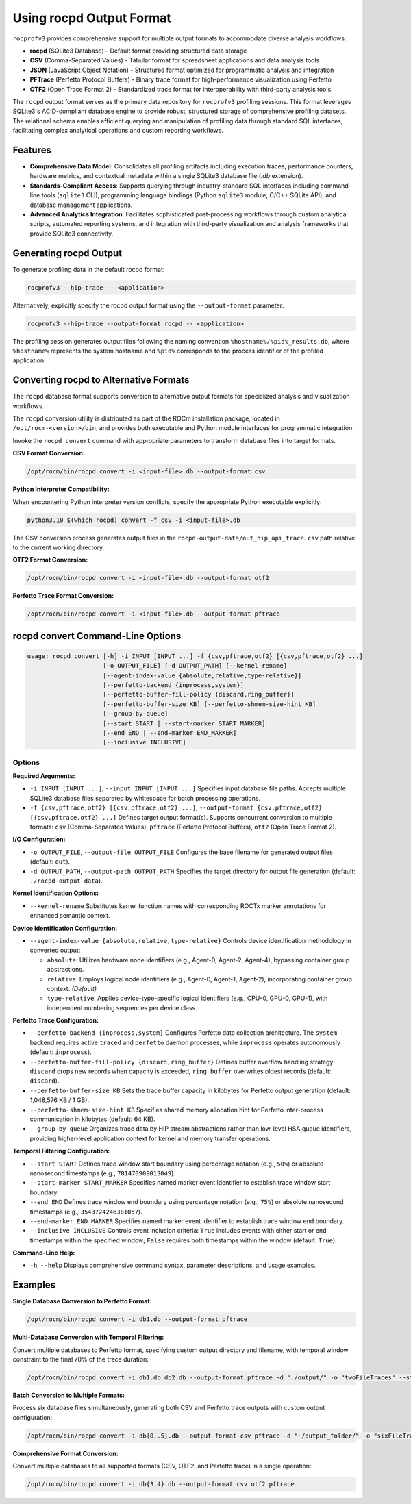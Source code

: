 .. meta::
    :description: "ROCprofiler-SDK rocpd output format documentation - comprehensive guide for SQLite3 database storage, format conversion utilities, and multi-format export capabilities for GPU profiling data analysis."
    :keywords: "ROCprofiler-SDK, rocpd, SQLite3, profiling database, format conversion, CSV export, JSON export, PFTrace, OTF2, GPU profiling, trace analysis"

.. _using-rocpd-output-format:

=========================
Using rocpd Output Format
=========================

``rocprofv3`` provides comprehensive support for multiple output formats to accommodate diverse analysis workflows:

- **rocpd** (SQLite3 Database) - Default format providing structured data storage
- **CSV** (Comma-Separated Values) - Tabular format for spreadsheet applications and data analysis tools
- **JSON** (JavaScript Object Notation) - Structured format optimized for programmatic analysis and integration
- **PFTrace** (Perfetto Protocol Buffers) - Binary trace format for high-performance visualization using Perfetto
- **OTF2** (Open Trace Format 2) - Standardized trace format for interoperability with third-party analysis tools

The ``rocpd`` output format serves as the primary data repository for ``rocprofv3`` profiling sessions. This format leverages SQLite3's ACID-compliant database engine to provide robust, structured storage of comprehensive profiling datasets. The relational schema enables efficient querying and manipulation of profiling data through standard SQL interfaces, facilitating complex analytical operations and custom reporting workflows.

Features
++++++++

- **Comprehensive Data Model**: Consolidates all profiling artifacts including execution traces, performance counters, hardware metrics, and contextual metadata within a single SQLite3 database file (`.db` extension).
- **Standards-Compliant Access**: Supports querying through industry-standard SQL interfaces including command-line tools (``sqlite3`` CLI), programming language bindings (Python ``sqlite3`` module, C/C++ SQLite API), and database management applications.
- **Advanced Analytics Integration**: Facilitates sophisticated post-processing workflows through custom analytical scripts, automated reporting systems, and integration with third-party visualization and analysis frameworks that provide SQLite3 connectivity.

Generating rocpd Output
+++++++++++++++++++++++

To generate profiling data in the default rocpd format:

.. code-block:: bash

   rocprofv3 --hip-trace -- <application>

Alternatively, explicitly specify the rocpd output format using the ``--output-format`` parameter:

.. code-block:: bash

   rocprofv3 --hip-trace --output-format rocpd -- <application>

The profiling session generates output files following the naming convention ``%hostname%/%pid%_results.db``, where ``%hostname%`` represents the system hostname and ``%pid%`` corresponds to the process identifier of the profiled application.

Converting rocpd to Alternative Formats
+++++++++++++++++++++++++++++++++++++

The ``rocpd`` database format supports conversion to alternative output formats for specialized analysis and visualization workflows.

The ``rocpd`` conversion utility is distributed as part of the ROCm installation package, located in ``/opt/rocm-<version>/bin``, and provides both executable and Python module interfaces for programmatic integration.

Invoke the ``rocpd convert`` command with appropriate parameters to transform database files into target formats.

**CSV Format Conversion:**

.. code-block:: bash

   /opt/rocm/bin/rocpd convert -i <input-file>.db --output-format csv

**Python Interpreter Compatibility:**

When encountering Python interpreter version conflicts, specify the appropriate Python executable explicitly:

.. code-block:: bash

   python3.10 $(which rocpd) convert -f csv -i <input-file>.db

The CSV conversion process generates output files in the ``rocpd-output-data/out_hip_api_trace.csv`` path relative to the current working directory.

**OTF2 Format Conversion:**

.. code-block:: bash

   /opt/rocm/bin/rocpd convert -i <input-file>.db --output-format otf2

**Perfetto Trace Format Conversion:**

.. code-block:: bash

   /opt/rocm/bin/rocpd convert -i <input-file>.db --output-format pftrace

rocpd convert Command-Line Options
++++++++++++++++++++++++++++++++++

.. code-block:: none

   usage: rocpd convert [-h] -i INPUT [INPUT ...] -f {csv,pftrace,otf2} [{csv,pftrace,otf2} ...]
                        [-o OUTPUT_FILE] [-d OUTPUT_PATH] [--kernel-rename]
                        [--agent-index-value {absolute,relative,type-relative}]
                        [--perfetto-backend {inprocess,system}]
                        [--perfetto-buffer-fill-policy {discard,ring_buffer}]
                        [--perfetto-buffer-size KB] [--perfetto-shmem-size-hint KB]
                        [--group-by-queue]
                        [--start START | --start-marker START_MARKER]
                        [--end END | --end-marker END_MARKER]
                        [--inclusive INCLUSIVE]

Options
-------

**Required Arguments:**

- ``-i INPUT [INPUT ...]``, ``--input INPUT [INPUT ...]``  
  Specifies input database file paths. Accepts multiple SQLite3 database files separated by whitespace for batch processing operations.

- ``-f {csv,pftrace,otf2} [{csv,pftrace,otf2} ...]``, ``--output-format {csv,pftrace,otf2} [{csv,pftrace,otf2} ...]``  
  Defines target output format(s). Supports concurrent conversion to multiple formats: ``csv`` (Comma-Separated Values), ``pftrace`` (Perfetto Protocol Buffers), ``otf2`` (Open Trace Format 2).

**I/O Configuration:**

- ``-o OUTPUT_FILE``, ``--output-file OUTPUT_FILE``  
  Configures the base filename for generated output files (default: ``out``).

- ``-d OUTPUT_PATH``, ``--output-path OUTPUT_PATH``  
  Specifies the target directory for output file generation (default: ``./rocpd-output-data``).

**Kernel Identification Options:**

- ``--kernel-rename``  
  Substitutes kernel function names with corresponding ROCTx marker annotations for enhanced semantic context.

**Device Identification Configuration:**

- ``--agent-index-value {absolute,relative,type-relative}``  
  Controls device identification methodology in converted output:
  
  - ``absolute``: Utilizes hardware node identifiers (e.g., Agent-0, Agent-2, Agent-4), bypassing container group abstractions.
  - ``relative``: Employs logical node identifiers (e.g., Agent-0, Agent-1, Agent-2), incorporating container group context. *(Default)*
  - ``type-relative``: Applies device-type-specific logical identifiers (e.g., CPU-0, GPU-0, GPU-1), with independent numbering sequences per device class.

**Perfetto Trace Configuration:**

- ``--perfetto-backend {inprocess,system}``  
  Configures Perfetto data collection architecture. The ``system`` backend requires active ``traced`` and ``perfetto`` daemon processes, while ``inprocess`` operates autonomously (default: ``inprocess``).

- ``--perfetto-buffer-fill-policy {discard,ring_buffer}``  
  Defines buffer overflow handling strategy: ``discard`` drops new records when capacity is exceeded, ``ring_buffer`` overwrites oldest records (default: ``discard``).

- ``--perfetto-buffer-size KB``  
  Sets the trace buffer capacity in kilobytes for Perfetto output generation (default: 1,048,576 KB / 1 GB).

- ``--perfetto-shmem-size-hint KB``  
  Specifies shared memory allocation hint for Perfetto inter-process communication in kilobytes (default: 64 KB).

- ``--group-by-queue``  
  Organizes trace data by HIP stream abstractions rather than low-level HSA queue identifiers, providing higher-level application context for kernel and memory transfer operations.

**Temporal Filtering Configuration:**

- ``--start START``  
  Defines trace window start boundary using percentage notation (e.g., ``50%``) or absolute nanosecond timestamps (e.g., ``781470909013049``).

- ``--start-marker START_MARKER``  
  Specifies named marker event identifier to establish trace window start boundary.

- ``--end END``  
  Defines trace window end boundary using percentage notation (e.g., ``75%``) or absolute nanosecond timestamps (e.g., ``3543724246381057``).

- ``--end-marker END_MARKER``  
  Specifies named marker event identifier to establish trace window end boundary.

- ``--inclusive INCLUSIVE``  
  Controls event inclusion criteria: ``True`` includes events with either start or end timestamps within the specified window; ``False`` requires both timestamps within the window (default: ``True``).

**Command-Line Help:**

- ``-h``, ``--help``  
  Displays comprehensive command syntax, parameter descriptions, and usage examples.

Examples
++++++++

**Single Database Conversion to Perfetto Format:**

.. code-block:: bash

   /opt/rocm/bin/rocpd convert -i db1.db --output-format pftrace

**Multi-Database Conversion with Temporal Filtering:**

Convert multiple databases to Perfetto format, specifying custom output directory and filename, with temporal window constraint to the final 70% of the trace duration:

.. code-block:: bash

   /opt/rocm/bin/rocpd convert -i db1.db db2.db --output-format pftrace -d "./output/" -o "twoFileTraces" --start 30% --end 100%

**Batch Conversion to Multiple Formats:**

Process six database files simultaneously, generating both CSV and Perfetto trace outputs with custom output configuration:

.. code-block:: bash

   /opt/rocm/bin/rocpd convert -i db{0..5}.db --output-format csv pftrace -d "~/output_folder/" -o "sixFileTraces"

**Comprehensive Format Conversion:**

Convert multiple databases to all supported formats (CSV, OTF2, and Perfetto trace) in a single operation:

.. code-block:: bash

   /opt/rocm/bin/rocpd convert -i db{3,4}.db --output-format csv otf2 pftrace

